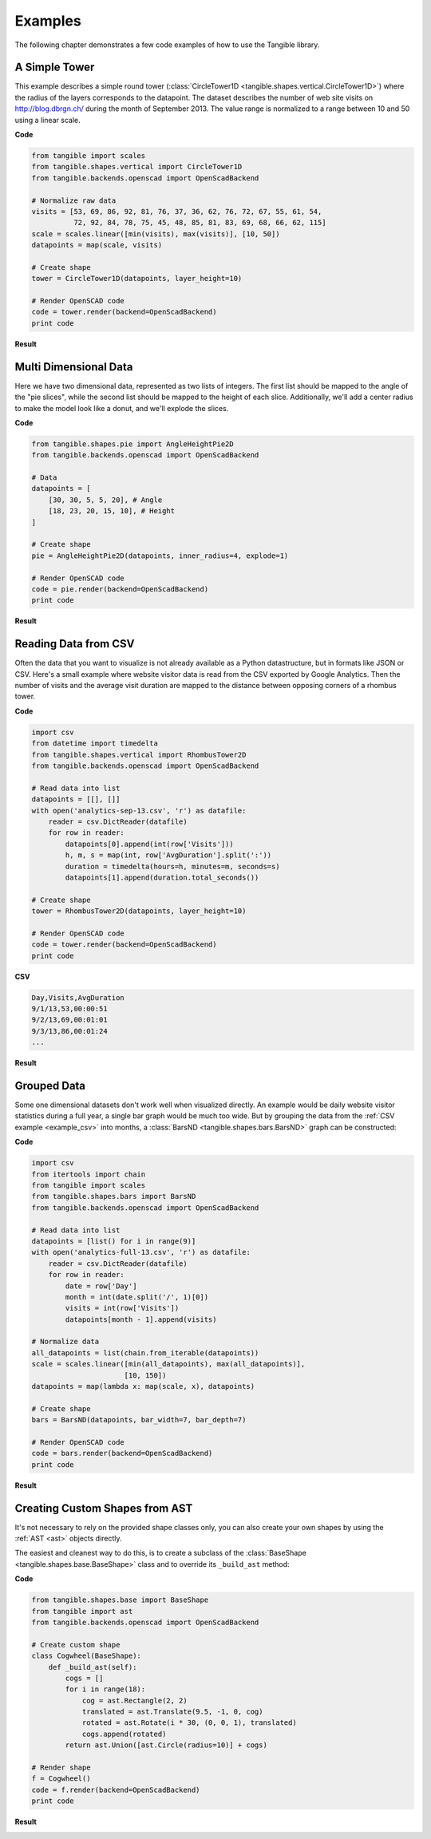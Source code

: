 .. _examples:

Examples
========

The following chapter demonstrates a few code examples of how to use the
Tangible library.


.. _example_simple_tower:

A Simple Tower
--------------

This example describes a simple round tower (:class:`CircleTower1D
<tangible.shapes.vertical.CircleTower1D>`) where the radius of the layers
corresponds to the datapoint. The dataset describes the number of web site
visits on http://blog.dbrgn.ch/ during the month of September 2013. The value
range is normalized to a range between 10 and 50 using a linear scale.

**Code**

.. sourcecode:: python

    from tangible import scales
    from tangible.shapes.vertical import CircleTower1D
    from tangible.backends.openscad import OpenScadBackend

    # Normalize raw data
    visits = [53, 69, 86, 92, 81, 76, 37, 36, 62, 76, 72, 67, 55, 61, 54,
              72, 92, 84, 78, 75, 45, 48, 85, 81, 83, 69, 68, 66, 62, 115]
    scale = scales.linear([min(visits), max(visits)], [10, 50])
    datapoints = map(scale, visits)

    # Create shape
    tower = CircleTower1D(datapoints, layer_height=10)

    # Render OpenSCAD code
    code = tower.render(backend=OpenScadBackend)
    print code

**Result**

.. image:: _static/img/examples/tower.png
    :width: 300


.. _example_multidimensional_data:

Multi Dimensional Data
----------------------

Here we have two dimensional data, represented as two lists of integers. The
first list should be mapped to the angle of the "pie slices", while the second
list should be mapped to the height of each slice. Additionally, we'll add a
center radius to make the model look like a donut, and we'll explode the slices.

**Code**

.. sourcecode:: python

    from tangible.shapes.pie import AngleHeightPie2D
    from tangible.backends.openscad import OpenScadBackend

    # Data
    datapoints = [
        [30, 30, 5, 5, 20], # Angle
        [18, 23, 20, 15, 10], # Height
    ]

    # Create shape
    pie = AngleHeightPie2D(datapoints, inner_radius=4, explode=1)

    # Render OpenSCAD code
    code = pie.render(backend=OpenScadBackend)
    print code

**Result**

.. image:: _static/img/examples/angle_pie.png
    :width: 300


.. _example_csv:

Reading Data from CSV
---------------------

Often the data that you want to visualize is not already available as a Python
datastructure, but in formats like JSON or CSV. Here's a small example where
website visitor data is read from the CSV exported by Google Analytics. Then the
number of visits and the average visit duration are mapped to the distance
between opposing corners of a rhombus tower.

**Code**

.. sourcecode:: python

    import csv
    from datetime import timedelta
    from tangible.shapes.vertical import RhombusTower2D
    from tangible.backends.openscad import OpenScadBackend

    # Read data into list
    datapoints = [[], []]
    with open('analytics-sep-13.csv', 'r') as datafile:
        reader = csv.DictReader(datafile)
        for row in reader:
            datapoints[0].append(int(row['Visits']))
            h, m, s = map(int, row['AvgDuration'].split(':'))
            duration = timedelta(hours=h, minutes=m, seconds=s)
            datapoints[1].append(duration.total_seconds())

    # Create shape
    tower = RhombusTower2D(datapoints, layer_height=10)

    # Render OpenSCAD code
    code = tower.render(backend=OpenScadBackend)
    print code


**CSV**

.. sourcecode:: csv

    Day,Visits,AvgDuration
    9/1/13,53,00:00:51
    9/2/13,69,00:01:01
    9/3/13,86,00:01:24
    ...

**Result**

.. image:: _static/img/examples/csv.png
    :width: 300


.. _example_grouped_data:

Grouped Data
------------

Some one dimensional datasets don't work well when visualized directly. An
example would be daily website visitor statistics during a full year, a single
bar graph would be much too wide. But by grouping the data from the :ref:`CSV
example <example_csv>` into months, a :class:`BarsND
<tangible.shapes.bars.BarsND>` graph can be constructed:

**Code**

.. sourcecode:: python

    import csv
    from itertools import chain
    from tangible import scales
    from tangible.shapes.bars import BarsND
    from tangible.backends.openscad import OpenScadBackend

    # Read data into list
    datapoints = [list() for i in range(9)]
    with open('analytics-full-13.csv', 'r') as datafile:
        reader = csv.DictReader(datafile)
        for row in reader:
            date = row['Day']
            month = int(date.split('/', 1)[0])
            visits = int(row['Visits'])
            datapoints[month - 1].append(visits)

    # Normalize data
    all_datapoints = list(chain.from_iterable(datapoints))
    scale = scales.linear([min(all_datapoints), max(all_datapoints)],
                          [10, 150])
    datapoints = map(lambda x: map(scale, x), datapoints)

    # Create shape
    bars = BarsND(datapoints, bar_width=7, bar_depth=7)

    # Render OpenSCAD code
    code = bars.render(backend=OpenScadBackend)
    print code

**Result** 

.. image:: _static/img/examples/bars_nd.png
    :width: 300


.. _example_custom_shapes:

Creating Custom Shapes from AST
-------------------------------

It's not necessary to rely on the provided shape classes only, you can also
create your own shapes by using the :ref:`AST <ast>` objects directly.

The easiest and cleanest way to do this, is to create a subclass of the
:class:`BaseShape <tangible.shapes.base.BaseShape>` class and to override its
``_build_ast`` method:

**Code**

.. sourcecode:: python

    from tangible.shapes.base import BaseShape
    from tangible import ast
    from tangible.backends.openscad import OpenScadBackend

    # Create custom shape
    class Cogwheel(BaseShape):
        def _build_ast(self):
            cogs = []
            for i in range(18):
                cog = ast.Rectangle(2, 2)
                translated = ast.Translate(9.5, -1, 0, cog)
                rotated = ast.Rotate(i * 30, (0, 0, 1), translated)
                cogs.append(rotated)
            return ast.Union([ast.Circle(radius=10)] + cogs)

    # Render shape
    f = Cogwheel()
    code = f.render(backend=OpenScadBackend)
    print code

**Result**

.. image:: _static/img/examples/cogwheel.png
    :width: 300
